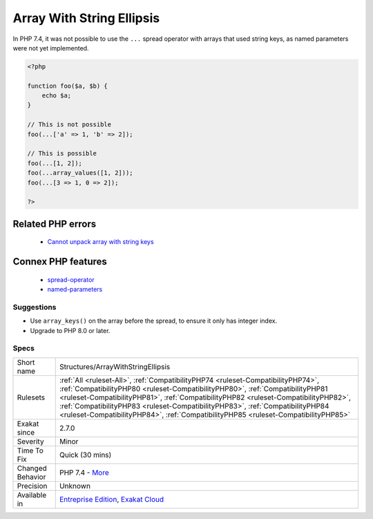 .. _structures-arraywithstringellipsis:


.. _array-with-string-ellipsis:

Array With String Ellipsis
++++++++++++++++++++++++++

.. meta::
	:description:
		Array With String Ellipsis: In PHP 7.
	:twitter:card: summary_large_image
	:twitter:site: @exakat
	:twitter:title: Array With String Ellipsis
	:twitter:description: Array With String Ellipsis: In PHP 7
	:twitter:creator: @exakat
	:twitter:image:src: https://www.exakat.io/wp-content/uploads/2020/06/logo-exakat.png
	:og:image: https://www.exakat.io/wp-content/uploads/2020/06/logo-exakat.png
	:og:title: Array With String Ellipsis
	:og:type: article
	:og:description: In PHP 7
	:og:url: https://exakat.readthedocs.io/en/latest/Reference/Rules/Array With String Ellipsis.html
	:og:locale: en

.. raw:: html


	<script type="application/ld+json">{"@context":"https:\/\/schema.org","@graph":[{"@type":"WebPage","@id":"https:\/\/php-tips.readthedocs.io\/en\/latest\/Reference\/Rules\/Structures\/ArrayWithStringEllipsis.html","url":"https:\/\/php-tips.readthedocs.io\/en\/latest\/Reference\/Rules\/Structures\/ArrayWithStringEllipsis.html","name":"Array With String Ellipsis","isPartOf":{"@id":"https:\/\/www.exakat.io\/"},"datePublished":"Wed, 05 Mar 2025 15:10:46 +0000","dateModified":"Wed, 05 Mar 2025 15:10:46 +0000","description":"In PHP 7","inLanguage":"en-US","potentialAction":[{"@type":"ReadAction","target":["https:\/\/exakat.readthedocs.io\/en\/latest\/Array With String Ellipsis.html"]}]},{"@type":"WebSite","@id":"https:\/\/www.exakat.io\/","url":"https:\/\/www.exakat.io\/","name":"Exakat","description":"Smart PHP static analysis","inLanguage":"en-US"}]}</script>

In PHP 7.4, it was not possible to use the ``...`` spread operator with arrays that used string keys, as named parameters were not yet implemented.

.. code-block:: php
   
   <?php
   
   function foo($a, $b) {
       echo $a;
   }
   
   // This is not possible
   foo(...['a' => 1, 'b' => 2]);
   
   // This is possible
   foo(...[1, 2]);
   foo(...array_values([1, 2]));
   foo(...[3 => 1, 0 => 2]);
   
   ?>
Related PHP errors 
-------------------

  + `Cannot unpack array with string keys <https://php-errors.readthedocs.io/en/latest/messages/cannot-unpack-array-with-string-keys.html>`_



Connex PHP features
-------------------

  + `spread-operator <https://php-dictionary.readthedocs.io/en/latest/dictionary/spread-operator.ini.html>`_
  + `named-parameters <https://php-dictionary.readthedocs.io/en/latest/dictionary/named-parameters.ini.html>`_


Suggestions
___________

* Use ``array_keys()`` on the array before the spread, to ensure it only has integer index.
* Upgrade to PHP 8.0 or later.




Specs
_____

+------------------+----------------------------------------------------------------------------------------------------------------------------------------------------------------------------------------------------------------------------------------------------------------------------------------------------------------------------------------------------------------------------------------------------------------------------------+
| Short name       | Structures/ArrayWithStringEllipsis                                                                                                                                                                                                                                                                                                                                                                                               |
+------------------+----------------------------------------------------------------------------------------------------------------------------------------------------------------------------------------------------------------------------------------------------------------------------------------------------------------------------------------------------------------------------------------------------------------------------------+
| Rulesets         | :ref:`All <ruleset-All>`, :ref:`CompatibilityPHP74 <ruleset-CompatibilityPHP74>`, :ref:`CompatibilityPHP80 <ruleset-CompatibilityPHP80>`, :ref:`CompatibilityPHP81 <ruleset-CompatibilityPHP81>`, :ref:`CompatibilityPHP82 <ruleset-CompatibilityPHP82>`, :ref:`CompatibilityPHP83 <ruleset-CompatibilityPHP83>`, :ref:`CompatibilityPHP84 <ruleset-CompatibilityPHP84>`, :ref:`CompatibilityPHP85 <ruleset-CompatibilityPHP85>` |
+------------------+----------------------------------------------------------------------------------------------------------------------------------------------------------------------------------------------------------------------------------------------------------------------------------------------------------------------------------------------------------------------------------------------------------------------------------+
| Exakat since     | 2.7.0                                                                                                                                                                                                                                                                                                                                                                                                                            |
+------------------+----------------------------------------------------------------------------------------------------------------------------------------------------------------------------------------------------------------------------------------------------------------------------------------------------------------------------------------------------------------------------------------------------------------------------------+
| Severity         | Minor                                                                                                                                                                                                                                                                                                                                                                                                                            |
+------------------+----------------------------------------------------------------------------------------------------------------------------------------------------------------------------------------------------------------------------------------------------------------------------------------------------------------------------------------------------------------------------------------------------------------------------------+
| Time To Fix      | Quick (30 mins)                                                                                                                                                                                                                                                                                                                                                                                                                  |
+------------------+----------------------------------------------------------------------------------------------------------------------------------------------------------------------------------------------------------------------------------------------------------------------------------------------------------------------------------------------------------------------------------------------------------------------------------+
| Changed Behavior | PHP 7.4 - `More <https://php-changed-behaviors.readthedocs.io/en/latest/behavior/unpack_arrays_with_strings.html>`__                                                                                                                                                                                                                                                                                                             |
+------------------+----------------------------------------------------------------------------------------------------------------------------------------------------------------------------------------------------------------------------------------------------------------------------------------------------------------------------------------------------------------------------------------------------------------------------------+
| Precision        | Unknown                                                                                                                                                                                                                                                                                                                                                                                                                          |
+------------------+----------------------------------------------------------------------------------------------------------------------------------------------------------------------------------------------------------------------------------------------------------------------------------------------------------------------------------------------------------------------------------------------------------------------------------+
| Available in     | `Entreprise Edition <https://www.exakat.io/entreprise-edition>`_, `Exakat Cloud <https://www.exakat.io/exakat-cloud/>`_                                                                                                                                                                                                                                                                                                          |
+------------------+----------------------------------------------------------------------------------------------------------------------------------------------------------------------------------------------------------------------------------------------------------------------------------------------------------------------------------------------------------------------------------------------------------------------------------+


